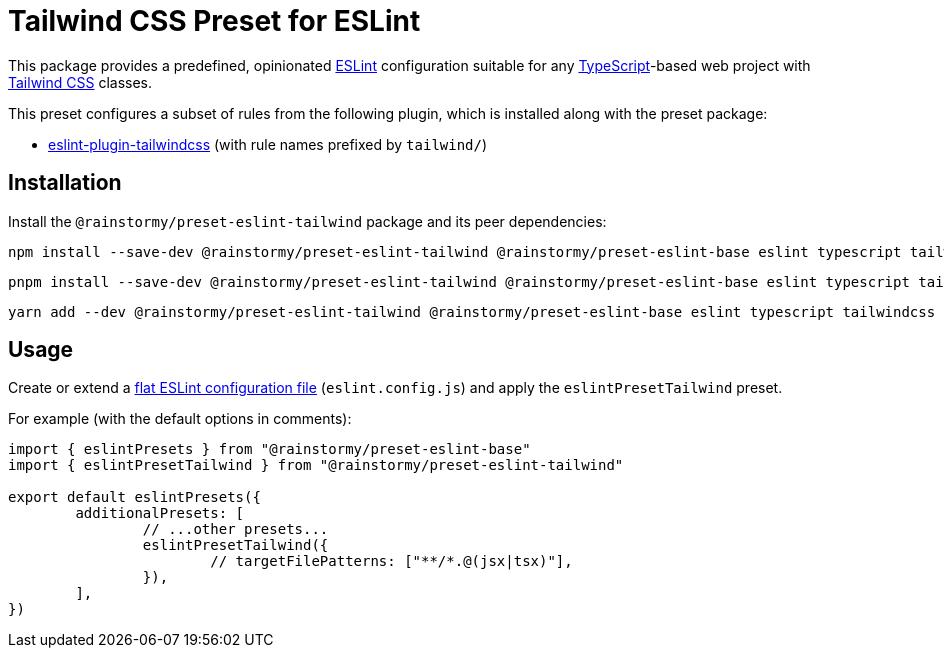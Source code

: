 = Tailwind CSS Preset for ESLint
:experimental:
:source-highlighter: highlight.js

This package provides a predefined, opinionated https://eslint.org[ESLint] configuration suitable for any https://www.typescriptlang.org[TypeScript]-based web project with https://tailwindcss.com[Tailwind CSS] classes.

This preset configures a subset of rules from the following plugin, which is installed along with the preset package:

* https://github.com/francoismassart/eslint-plugin-tailwindcss#supported-rules[eslint-plugin-tailwindcss] (with rule names prefixed by `tailwind/`)

== Installation
Install the `@rainstormy/preset-eslint-tailwind` package and its peer dependencies:

[source,shell]
----
npm install --save-dev @rainstormy/preset-eslint-tailwind @rainstormy/preset-eslint-base eslint typescript tailwindcss
----

[source,shell]
----
pnpm install --save-dev @rainstormy/preset-eslint-tailwind @rainstormy/preset-eslint-base eslint typescript tailwindcss
----

[source,shell]
----
yarn add --dev @rainstormy/preset-eslint-tailwind @rainstormy/preset-eslint-base eslint typescript tailwindcss
----

== Usage
Create or extend a https://eslint.org/docs/latest/use/configure/configuration-files-new[flat ESLint configuration file] (`eslint.config.js`) and apply the `eslintPresetTailwind` preset.

For example (with the default options in comments):

[source,javascript]
----
import { eslintPresets } from "@rainstormy/preset-eslint-base"
import { eslintPresetTailwind } from "@rainstormy/preset-eslint-tailwind"

export default eslintPresets({
	additionalPresets: [
		// ...other presets...
		eslintPresetTailwind({
			// targetFilePatterns: ["**/*.@(jsx|tsx)"],
		}),
	],
})
----
